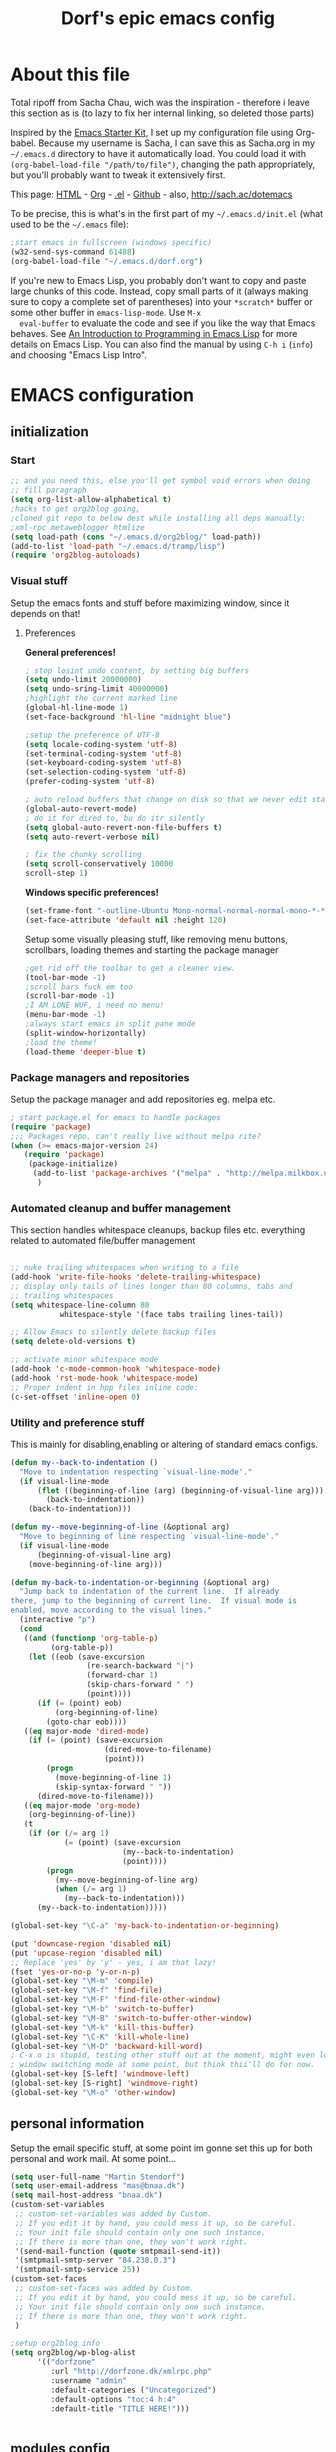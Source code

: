 #+TITLE: Dorf's epic emacs config
#+OPTIONS: toc:4 h:4

* About this file
  Total ripoff from Sacha Chau, wich was the inspiration - therefore i leave this section as is (to lazy to fix her internal linking, so deleted those parts)

  Inspired by the [[http://eschulte.me/emacs24-starter-kit/#installation][Emacs Starter Kit]], I set up my configuration file
  using Org-babel. Because my username is Sacha, I can save this as
  Sacha.org in my =~/.emacs.d= directory to have it automatically load.
  You could load it with =(org-babel-load-file "/path/to/file")=,
  changing the path appropriately, but you'll probably want to tweak it
  extensively first.

  This page: [[http://sachac.github.io/.emacs.d/Sacha.html][HTML]] - [[https://github.com/sachac/.emacs.d/blob/gh-pages/Sacha.org][Org]] - [[https://dl.dropbox.com/u/3968124/sacha-emacs.el][.el]] - [[http://github.com/sachac/.emacs.d/][Github]] - also, http://sach.ac/dotemacs

  To be precise, this is what's in the first part of my =~/.emacs.d/init.el= (what used to be the =~/.emacs= file):

   #+begin_src emacs-lisp  :tangle no
   ;start emacs in fullscreen (windows specific)
   (w32-send-sys-command 61488)
   (org-babel-load-file "~/.emacs.d/dorf.org")
   #+end_src

  If you're new to Emacs Lisp, you probably don't want to copy and paste
  large chunks of this code. Instead, copy small parts of it (always
  making sure to copy a complete set of parentheses) into your
  =*scratch*= buffer or some other buffer in =emacs-lisp-mode=. Use =M-x
  eval-buffer= to evaluate the code and see if you like the way that
  Emacs behaves. See [[https://www.gnu.org/software/emacs/manual/html_mono/eintr.html][An Introduction to Programming in Emacs Lisp]] for more details on Emacs Lisp. You can also find the manual by using =C-h i= (=info=) and choosing "Emacs Lisp Intro".

* EMACS configuration
** initialization
*** Start
#+begin_src emacs-lisp
;; and you need this, else you'll get symbol void errors when doing
;; fill paragraph
(setq org-list-allow-alphabetical t)
;hacks to get org2blog going,
;cloned git repo to below dest while installing all deps manually:
;xml-rpc metaweblogger htmlize
(setq load-path (cons "~/.emacs.d/org2blog/" load-path))
(add-to-list 'load-path "~/.emacs.d/tramp/lisp")
(require 'org2blog-autoloads)
#+end_src

*** Visual stuff
    Setup the emacs fonts and stuff before maximizing window, since it depends on that!
**** Preferences
*General preferences!*
#+begin_src emacs-lisp
; stop losint undo content, by setting big buffers
(setq undo-limit 20000000)
(setq undo-sring-limit 40000000)
;highlight the current marked line
(global-hl-line-mode 1)
(set-face-background 'hl-line "midnight blue")

;setup the preference of UTF-8
(setq locale-coding-system 'utf-8)
(set-terminal-coding-system 'utf-8)
(set-keyboard-coding-system 'utf-8)
(set-selection-coding-system 'utf-8)
(prefer-coding-system 'utf-8)

; auto reload buffers that change on disk so that we never edit stale buffers
(global-auto-revert-mode)
; do it for dired to, bu do itr silently
(setq global-auto-revert-non-file-buffers t)
(setq auto-revert-verbose nil)

; fix the chunky scrolling
(setq scroll-conservatively 10000
scroll-step 1)

#+end_src

#+RESULTS:
: 1

*Windows specific preferences!*
#+begin_src emacs-lisp
(set-frame-font "-outline-Ubuntu Mono-normal-normal-normal-mono-*-*-*-*-c-*-iso8859-1")
(set-face-attribute 'default nil :height 120)

#+end_src

    Setup some visually pleasing stuff, like removing menu buttons, scrollbars,
    loading themes and starting the package manager
#+begin_src emacs-lisp
;get rid off the toolbar to get a cleaner view.
(tool-bar-mode -1)
;scroll bars fuck em too
(scroll-bar-mode -1)
;I AM LONE WUF, i need no menu!
(menu-bar-mode -1)
;always start emacs in split pane mode
(split-window-horizontally)
;load the theme!
(load-theme 'deeper-blue t)
#+end_src

*** Package managers and repositories
    Setup the package manager and add repositories eg. melpa etc.
#+begin_src emacs-lisp
; start package.el for emacs to handle packages
(require 'package)
;;; Packages repo, can't really live without melpa rite?
(when (>= emacs-major-version 24)
   (require 'package)
    (package-initialize)
     (add-to-list 'package-archives '("melpa" . "http://melpa.milkbox.net/packages/") t)
      )
#+end_src

*** Automated cleanup and buffer management
    This section handles whitespace cleanups, backup files etc. everything related to automated file/buffer management
#+begin_src emacs-lisp

;; nuke trailing whitespaces when writing to a file
(add-hook 'write-file-hooks 'delete-trailing-whitespace)
;; display only tails of lines longer than 80 columns, tabs and
;; trailing whitespaces
(setq whitespace-line-column 80
           whitespace-style '(face tabs trailing lines-tail))

;; Allow Emacs to silently delete backup files
(setq delete-old-versions t)

;; activate minor whitespace mode
(add-hook 'c-mode-common-hook 'whitespace-mode)
(add-hook 'rst-mode-hook 'whitespace-mode)
;; Proper indent in hpp files inline code:
(c-set-offset 'inline-open 0)

#+end_src

*** Utility and preference stuff
    This is mainly for disabling,enabling or altering of standard emacs configs.
#+begin_src emacs-lisp
(defun my--back-to-indentation ()
  "Move to indentation respecting `visual-line-mode'."
  (if visual-line-mode
      (flet ((beginning-of-line (arg) (beginning-of-visual-line arg)))
        (back-to-indentation))
    (back-to-indentation)))

(defun my--move-beginning-of-line (&optional arg)
  "Move to beginning of line respecting `visual-line-mode'."
  (if visual-line-mode
      (beginning-of-visual-line arg)
    (move-beginning-of-line arg)))

(defun my-back-to-indentation-or-beginning (&optional arg)
  "Jump back to indentation of the current line.  If already
there, jump to the beginning of current line.  If visual mode is
enabled, move according to the visual lines."
  (interactive "p")
  (cond
   ((and (functionp 'org-table-p)
         (org-table-p))
    (let ((eob (save-excursion
                 (re-search-backward "|")
                 (forward-char 1)
                 (skip-chars-forward " ")
                 (point))))
      (if (= (point) eob)
          (org-beginning-of-line)
        (goto-char eob))))
   ((eq major-mode 'dired-mode)
    (if (= (point) (save-excursion
                     (dired-move-to-filename)
                     (point)))
        (progn
          (move-beginning-of-line 1)
          (skip-syntax-forward " "))
      (dired-move-to-filename)))
   ((eq major-mode 'org-mode)
    (org-beginning-of-line))
   (t
    (if (or (/= arg 1)
            (= (point) (save-excursion
                         (my--back-to-indentation)
                         (point))))
        (progn
          (my--move-beginning-of-line arg)
          (when (/= arg 1)
            (my--back-to-indentation)))
      (my--back-to-indentation)))))

(global-set-key "\C-a" 'my-back-to-indentation-or-beginning)

(put 'downcase-region 'disabled nil)
(put 'upcase-region 'disabled nil)
;; Replace 'yes' by 'y' - yes, i am that lazy!
(fset 'yes-or-no-p 'y-or-n-p)
(global-set-key "\M-m" 'compile)
(global-set-key "\M-f" 'find-file)
(global-set-key "\M-F" 'find-file-other-window)
(global-set-key "\M-b" 'switch-to-buffer)
(global-set-key "\M-B" 'switch-to-buffer-other-window)
(global-set-key "\M-k" 'kill-this-buffer)
(global-set-key "\C-K" 'kill-whole-line)
(global-set-key "\M-D" 'backward-kill-word)
; C-x o is stupid, testing other stuff out at the moment, might even look in to some
; window switching mode at some point, but think thii'll do for now.
(global-set-key [S-left] 'windmove-left)
(global-set-key [S-right] 'windmove-right)
(global-set-key "\M-o" 'other-window)
#+end_src

#+RESULTS:
: other-window

** personal information
   Setup the email specific stuff, at some point im gonne set this up for both personal and work mail.
   At some point...
#+begin_src emacs-lisp
(setq user-full-name "Martin Stendorf")
(setq user-email-address "mas@bnaa.dk")
(setq mail-host-address "bnaa.dk")
(custom-set-variables
 ;; custom-set-variables was added by Custom.
 ;; If you edit it by hand, you could mess it up, so be careful.
 ;; Your init file should contain only one such instance.
 ;; If there is more than one, they won't work right.
 '(send-mail-function (quote smtpmail-send-it))
 '(smtpmail-smtp-server "84.238.0.3")
 '(smtpmail-smtp-service 25))
(custom-set-faces
 ;; custom-set-faces was added by Custom.
 ;; If you edit it by hand, you could mess it up, so be careful.
 ;; Your init file should contain only one such instance.
 ;; If there is more than one, they won't work right.
 )

;setup org2blog info
(setq org2blog/wp-blog-alist
      '(("dorfzone"
         :url "http://dorfzone.dk/xmlrpc.php"
         :username "admin"
         :default-categories ("Uncategorized")
         :default-options "toc:4 h:4"
         :default-title "TITLE HERE!")))


#+end_src

** modules config
   This section handles setup for specific modules.
*** general minor modes
    This section is for minor modes that are active in several major modes.
#+begin_src emacs-lisp
;;;This gives line numbers
;(add-hook 'find.file-hook (lambda () (linum-mode 1)))
;(global-linum-mode 1)
;;;Parent highlight
(show-paren-mode 1)
;ido mode is just to awesome to miss
(require 'ido)
;flex matching in ido mode is living the dream while opening buffers and files
(setq ido-enable-flex-matching t)
(setq ido-everywhere t)
(ido-mode 1)
#+end_src
*** Aspell (windows only)
    This is only for windows, on unix ispell wich is way better works out of the box.
    On windows we have to rely on Aspell, an old tool last compiled in 2002, but still  integrates seemlessly with emacs.
    It can correct most stuff but is not perfect. STAY ON UNIX!
#+begin_src emacs-lisp
(add-to-list 'exec-path "C:/Program Files (x86)/Aspell/bin/")
(setq ispell-program-name "aspell")
(setq ispell-personal-dictionary "en")
#+end_src
*** Company mode
    Basic configuration for company mode, and some minor mode for improved funtionality.
#+begin_src emacs-lisp
(require 'company)
(add-hook 'after-init-hook 'global-company-mode)
(setq company-backends (delete 'company-semantic company-backends))
; snippet i pulled and edited from emacs wiki as i  remember.. sry
(defun indent-or-expand (arg)
  "Either indent according to mode, or expand the word preceding
point."
  (interactive "*P")
  (if (and
       (or (bobp) (= ?w (char-syntax (char-before))))
       (or (eobp) (not (= ?w (char-syntax (char-after))))))
      (company-complete)
    (indent-according-to-mode)))

(defun my-tab-fix ()
  (local-set-key "\t" 'indent-or-expand))

(add-hook 'c-mode-hook          'my-tab-fix)
(add-hook 'c++-mode-hook          'my-tab-fix)
(add-hook 'sh-mode-hook         'my-tab-fix)
(add-hook 'emacs-lisp-mode-hook 'my-tab-fix)
(add-hook 'web-mode-hook 'my-tab-fix)
;prettyfy
(require 'color)
(let ((bg (face-attribute 'default :background)))
    (custom-set-faces
     `(company-tooltip ((t (:inherit default :background ,(color-lighten-name bg 2)))))
     `(company-scrollbar-bg ((t (:background ,(color-lighten-name bg 10)))))
     `(company-scrollbar-fg ((t (:background ,(color-lighten-name bg 5)))))
     `(company-tooltip-selection ((t (:inherit font-lock-function-name-face))))
     `(company-tooltip-common ((t (:inherit font-lock-constant-face))))))

#+end_src

#+RESULTS:

*** c++
#+begin_src emacs-lisp
;;;Setting C/C++ syntax
;; Coding style
(setq c-default-style "stroustrup")
;; Automatic Indentation - indentation after newline
(require 'cc-mode)
(c-set-offset 'template-args-cont 4 nil)
(define-key c-mode-base-map (kbd "RET") 'newline-and-indent)
;reflow comment, fix long lines. split to multi etc
(define-key c-mode-base-map "\e." 'c-fill-paragraph)
;jump to funtion by name -> tab completion helps here
(define-key c-mode-base-map "\ej" 'imenu)

#+end_src
*** php
#+begin_src emacs-lisp
;(autoload 'php-mode "php-mode" "Major mode for editing php code.")
(require 'web-mode)
(add-to-list 'auto-mode-alist '("\\.php$" . web-mode))
(add-to-list 'auto-mode-alist '("\\.inc$" . web-mode))
(define-key web-mode-map (kbd "RET") 'newline-and-indent)
;setup slime backend for php
(slime-setup '(slime-company))
#+end_src

#+RESULTS:

*** lua
#+begin_src emacs-lisp
(autoload 'lua-mode "lua-mode" "Mode for editing Lua source files")
(add-to-list 'auto-mode-alist '("\\.lua$" . lua-mode))
    (defadvice lua-electric-match (around last-command-char-fixup activate)
      (let ((last-command-char last-command-event))
        ad-do-it))
#+end_src

*** orgmode
#+begin_src emacs-lisp
(setq  org-agenda-files (list "~/.emacs.d/org/"))
(global-set-key "\C-cl" 'org-store-link)
(global-set-key "\C-cc" 'org-capture)
(global-set-key "\C-ca" 'org-agenda)
(global-set-key "\C-cb" 'org-iswitchb)
; try to color literal code blocks
(setq org-src-fontify-natively t)
#+end_src

**** org2blog
#+begin_src emacs-lisp
(require 'org2blog)
(global-set-key (kbd "C-c p") 'org2blog/wp-post-buffer-and-publish)
(global-set-key (kbd "C-c n") 'org2blog/wp-new-entry)

#+end_src
*** Auto-Complete
#+begin_src emacs-lisp
;start auto-complete
;(require 'auto-complete)
; do default config - TODO: Figure out less annoying conf.
;(require 'auto-complete-config)
;(ac-config-default)
;(setq ac-auto-show-menu nil)
;(define-key ac-completing-map "\t" 'ac-complete)
;(define-key ac-completing-map "\r" nil)
; turn on semantic mode tab completion from known words in buffers and found import files.
;(semantic-mode 1)
; define function to add this to c modes
;(defun my:add-semantic-to-autocomplete()
;  (add-to-list 'ac-sources 'ac-source-semantic)
;)
;(add-hook 'c-mode-common-hook 'my:add-semantic-to-autocomplete)

;I'm currently taking company-mode for a spin
;(add-hook 'after-init-hook 'global-company-mode)
; set the expansion to de done like in a terminal!
;(defun indent-or-expand (arg)
;  "Either indent according to mode, or expand the word preceding
;point."
;  (interactive "*P")
;  (if (and
;       (or (bobp) (= ?w (char-syntax (char-before))))
;       (or (eobp) (not (= ?w (char-syntax (char-after))))))
;      (dabbrev-completion)
;    (indent-according-to-mode)))
;
;(defun my-tab-fix ()
;  (local-set-key [tab] 'indent-or-expand))
;
;(add-hook 'c-mode-hook          'my-tab-fix)
;(add-hook 'c++-mode-hook        'my-tab-fix)
;(add-hook 'sh-mode-hook         'my-tab-fix)
;(add-hook 'emacs-lisp-mode-hook 'my-tab-fix)

; smarttab - this might work.


#+end_src

*** TRAMP mode for ssh on windows

#+begin_src emacs-lisp
;*win32* (eq system-type 'windows-nt) )
;32 auto configuration, assuming that cygwin is installed at "c:/cygwin"
;in32*
;
;etq cygwin-mount-cygwin-bin-directory "c:\\cygwin\\bin")
;equire 'setup-cygwin)
;setenv "HOME" "c:/cygwin/home/someuser") ;; better to set HOME env in GUI
;

(require 'tramp)
(add-to-list 'tramp-default-proxies-alist
                       '("asauce" nil "/plink:root@%h:"))
          (add-to-list 'tramp-default-proxies-alist
                      '((regexp-quote (system-name)) nil nil))
(setq tramp-default-method "plink")
#+end_src
** MISC
    This was in my config, i cant figure out why, or have disabled it for missing config time.
    This is also where i experiment with new configuration.
#+begin_src emacs-lisp
;(require 'yasnippet)
;(yas-global-mode 1)

;(defun on-after-init ()
;  (unless (display-graphic-p (select-frame))
;    (set-face-background 'default "color-235" (select-frame)))
;)
; start emacs in fullscreen (windows specific)
; this has to be last cause of some window error along the line in this config, figure out where
(w32-send-sys-command 61488)
#+end_src

